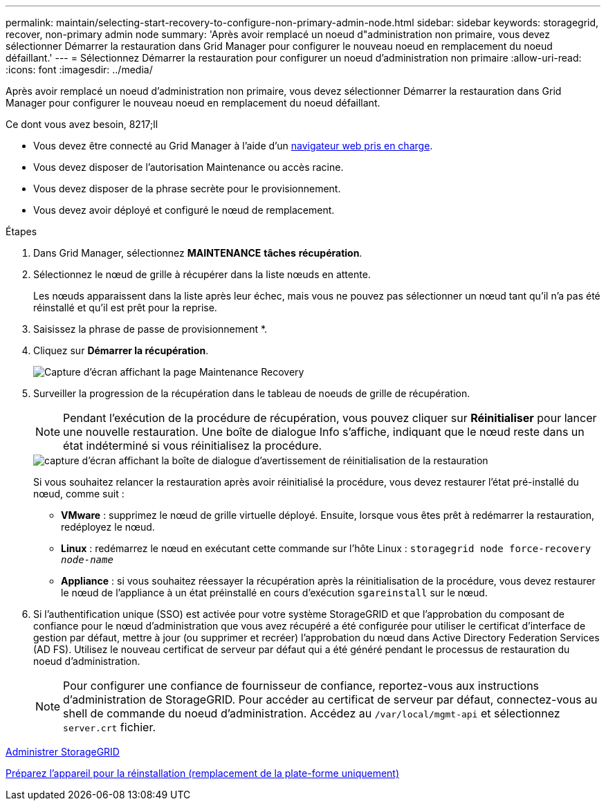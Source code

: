 ---
permalink: maintain/selecting-start-recovery-to-configure-non-primary-admin-node.html 
sidebar: sidebar 
keywords: storagegrid, recover, non-primary admin node 
summary: 'Après avoir remplacé un noeud d"administration non primaire, vous devez sélectionner Démarrer la restauration dans Grid Manager pour configurer le nouveau noeud en remplacement du noeud défaillant.' 
---
= Sélectionnez Démarrer la restauration pour configurer un noeud d'administration non primaire
:allow-uri-read: 
:icons: font
:imagesdir: ../media/


[role="lead"]
Après avoir remplacé un noeud d'administration non primaire, vous devez sélectionner Démarrer la restauration dans Grid Manager pour configurer le nouveau noeud en remplacement du noeud défaillant.

.Ce dont vous avez besoin, 8217;ll
* Vous devez être connecté au Grid Manager à l'aide d'un xref:../admin/web-browser-requirements.adoc[navigateur web pris en charge].
* Vous devez disposer de l'autorisation Maintenance ou accès racine.
* Vous devez disposer de la phrase secrète pour le provisionnement.
* Vous devez avoir déployé et configuré le nœud de remplacement.


.Étapes
. Dans Grid Manager, sélectionnez *MAINTENANCE* *tâches* *récupération*.
. Sélectionnez le nœud de grille à récupérer dans la liste nœuds en attente.
+
Les nœuds apparaissent dans la liste après leur échec, mais vous ne pouvez pas sélectionner un nœud tant qu'il n'a pas été réinstallé et qu'il est prêt pour la reprise.

. Saisissez la phrase de passe de provisionnement *.
. Cliquez sur *Démarrer la récupération*.
+
image::../media/4b_select_recovery_node.png[Capture d'écran affichant la page Maintenance Recovery]

. Surveiller la progression de la récupération dans le tableau de noeuds de grille de récupération.
+

NOTE: Pendant l'exécution de la procédure de récupération, vous pouvez cliquer sur *Réinitialiser* pour lancer une nouvelle restauration. Une boîte de dialogue Info s'affiche, indiquant que le nœud reste dans un état indéterminé si vous réinitialisez la procédure.

+
image::../media/recovery_reset_warning.gif[capture d'écran affichant la boîte de dialogue d'avertissement de réinitialisation de la restauration]

+
Si vous souhaitez relancer la restauration après avoir réinitialisé la procédure, vous devez restaurer l'état pré-installé du nœud, comme suit :

+
** *VMware* : supprimez le nœud de grille virtuelle déployé. Ensuite, lorsque vous êtes prêt à redémarrer la restauration, redéployez le nœud.
** *Linux* : redémarrez le nœud en exécutant cette commande sur l'hôte Linux : `storagegrid node force-recovery _node-name_`
** *Appliance* : si vous souhaitez réessayer la récupération après la réinitialisation de la procédure, vous devez restaurer le nœud de l'appliance à un état préinstallé en cours d'exécution `sgareinstall` sur le nœud.


. Si l'authentification unique (SSO) est activée pour votre système StorageGRID et que l'approbation du composant de confiance pour le nœud d'administration que vous avez récupéré a été configurée pour utiliser le certificat d'interface de gestion par défaut, mettre à jour (ou supprimer et recréer) l'approbation du nœud dans Active Directory Federation Services (AD FS). Utilisez le nouveau certificat de serveur par défaut qui a été généré pendant le processus de restauration du noeud d'administration.
+

NOTE: Pour configurer une confiance de fournisseur de confiance, reportez-vous aux instructions d'administration de StorageGRID. Pour accéder au certificat de serveur par défaut, connectez-vous au shell de commande du noeud d'administration. Accédez au `/var/local/mgmt-api` et sélectionnez `server.crt` fichier.



xref:../admin/index.adoc[Administrer StorageGRID]

xref:preparing-appliance-for-reinstallation-platform-replacement-only.adoc[Préparez l'appareil pour la réinstallation (remplacement de la plate-forme uniquement)]
